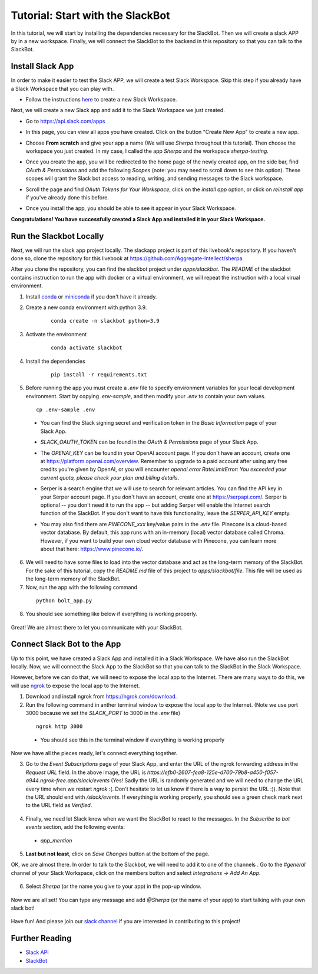 Tutorial: Start with the SlackBot
=================================
In this tutorial, we will start by installing the dependencies necessary for the SlackBot. Then we will create a slack APP by in a new workspace. Finally, we will connect the SlackBot to the backend in this repository so that you can talk to the SlackBot. 

Install Slack App
**********************

In order to make it easier to test the Slack APP, we will create a test Slack Workspace. Skip this step if you already have a Slack Workspace that you can play with. 

* Follow the instructions `here <https://slack.com/help/articles/206845317-Create-a-Slack-workspace>`__ to create a new Slack Workspace.

Next, we will create a new Slack app and add it to the Slack Workspace we just created.  

* Go to https://api.slack.com/apps
* In this page, you can view all apps you have created. Click on the button "Create New App" to create a new app.
      .. image:: slackbot_imgs/slackapp.png
       :width: 720
* Choose **From scratch** and give your app a name (We will use *Sherpa* throughout this tutorial). Then choose the workspace you just created. In my case, I called the app *Sherpa* and the workspace *sherpa-testing*. 
      .. image:: slackbot_imgs/slackapp2.png
       :width: 400
      .. image:: slackbot_imgs/slackapp3.png
       :width: 400
* Once you create the app, you will be redirected to the home page of the newly created app, on the side bar, find *OAuth & Permissions* and add the following *Scopes* (note: you may need to scroll down to see this option). These scopes will grant the Slack bot access to reading, writing, and sending messages to the Slack workspace. 
      .. image:: slackbot_imgs/slackapp4.png
       :width: 400
* Scroll the page and find *OAuth Tokens for Your Workspace*, click on the `install app` option, or click on `reinstall app` if you've already done this before. 
      .. image:: slackbot_imgs/slackapp5.png
        :width: 400
* Once you install the app, you should be able to see it appear in your Slack Workspace. 
      .. image:: slackbot_imgs/slackapp6.png
        :width: 400

**Congratulations! You have successfully created a Slack App and installed it in your Slack Workspace.**

Run the Slackbot Locally
************************
Next, we will run the slack app project locally. The slackapp project is part of this livebook's repository. If you haven't done so, clone the repository for this livebook at https://github.com/Aggregate-Intellect/sherpa. 

After you clone the repository, you can find the slackbot project under `apps/slackbot`. The `README` of the slackbot contains instruction to run the app with docker or a virtual environment, we will repeat the instruction with a local virual environment.

1. Install `conda <https://docs.conda.io/projects/conda/en/latest/user-guide/install/index.html?>`__ or `miniconda <https://docs.conda.io/en/latest/miniconda.html>`__ if you don't have it already.
2. Create a new conda environment with python 3.9. 
    :: 

        conda create -n slackbot python=3.9

3. Activate the environment
    :: 

        conda activate slackbot

4. Install the dependencies
    :: 

        pip install -r requirements.txt

5. Before running the app you must create a `.env` file to specify environment variables for your local development environment. Start by copying `.env-sample`, and then modify your `.env` to contain your own values.
   ::

        cp .env-sample .env

  * You can find the Slack signing secret and verification token in the `Basic Information` page of your Slack App.

    .. image:: slackbot_imgs/slackbot.png
        :width: 400
  * `SLACK_OAUTH_TOKEN` can be found in the `OAuth & Permissions` page of your Slack App.
 
    .. image:: slackbot_imgs/slackbot2.png
        :width: 400
  * The `OPENAI_KEY` can be found in your OpenAI account page. If you don't have an account, create one at https://platform.openai.com/overview. Remember to upgrade to a paid account after using any free credits you're given by OpenAI, or you will encounter `openai.error.RateLimitError: You exceeded your current quota, please check your plan and billing details`.
  * Serper is a search engine that we will use to search for relevant articles. You can find the API key in your Serper account page. If you don't have an account, create one at https://serpapi.com/. Serper is optional -- you don't need it to run the app -- but adding Serper will enable the Internet search function of the SlackBot. If you don't want to have this functionality, leave the `SERPER_API_KEY` empty.
  * You may also find there are *PINECONE_xxx* key/value pairs in the `.env` file. Pinecone is a cloud-based vector database. By default, this app runs with an in-memory (local) vector database called Chroma. However, if you want to build your own cloud vector database with Pinecone, you can learn more about that here: https://www.pinecone.io/.

6. We will need to have some files to load into the vector database and act as the long-term memory of the SlackBot. For the sake of this tutorial, copy the `README.md` file of this project to `apps/slackbot/file`. This file will be used as the long-term memory of the SlackBot.
7. Now, run the app with the following command

  ::

      python bolt_app.py

8. You should see something like below if everything is working properly. 
    
      .. image:: slackbot_imgs/slackbot3.png
        :width: 400

Great! We are almost there to let you communicate with your SlackBot.

Connect Slack Bot to the App
****************************
Up to this point, we have created a Slack App and installed it in a Slack Workspace. We have also run the SlackBot locally. Now, we will connect the Slack App to the SlackBot so that you can talk to the SlackBot in the Slack Workspace.

However, before we can do that, we will need to expose the local app to the Internet. There are many ways to do this, we will use `ngrok <https://ngrok.com/>`__ to expose the local app to the Internet.

1. Download and install ngrok from https://ngrok.com/download.
2. Run the following command in anther terminal window to expose the local app to the Internet. (Note we use port 3000 because we set the `SLACK_PORT` to 3000 in the `.env` file)

  ::

      ngrok http 3000
  
  * You should see this in the terminal window if everything is working properly

    .. image:: slackbot_imgs/slackbot4.png
        :width: 500

Now we have all the pieces ready, let's connect everything together.

3. Go to the `Event Subscriptions` page of your Slack App, and enter the URL of the ngrok forwarding address in the `Request URL` field. In the above image, the URL is `https://efb0-2607-fea8-125e-d700-79b8-a450-f057-a944.ngrok-free.app/slack/events` (Yes! Sadly the URL is randomly generated and we will need to change the URL every time when we restart `ngrok` :(. Don't hesitate to let us know if there is a way to persist the URL :)). Note that the URL should end with `/slack/events`. If everything is working properly, you should see a green check mark next to the URL field as `Verified`.

  .. image:: slackbot_imgs/integration.png
        :width: 500

4. Finally, we need let Slack know when we want the SlackBot to react to the messages. In the `Subscribe to bot events` section, add the following events:

  * `app_mention`

  .. image:: slackbot_imgs/integration2.png
        :width: 500

5. **Last but not least**, click on `Save Changes` button at the bottom of the page.

OK, we are almost there. In order to talk to the Slackbot, we will need to add it to one of the channels . Go to the `#general` channel of your Slack Workspace, click on the members button and select `Integrations -> Add An App`.
    
      .. image:: slackbot_imgs/integration3.png
          :width: 400

6. Select `Sherpa` (or the name you give to your app) in the pop-up window. 

      .. image:: slackbot_imgs/integration4.png
          :width: 400

Now we are all set! You can type any message and add `@Sherpa` (or the name of your app) to start talking with your own slack bot!

      .. image:: slackbot_imgs/integration5.png
          :width: 400

Have fun! And please join our `slack channel <https://aisc-to.slack.com/ssb/redirect>`__ if you are interested in contributing to this project!

Further Reading
****************************
* `Slack API <https://api.slack.com/>`__
* `SlackBot <https://github.com/Aggregate-Intellect/sherpa/tree/main/apps/slackbot>`__